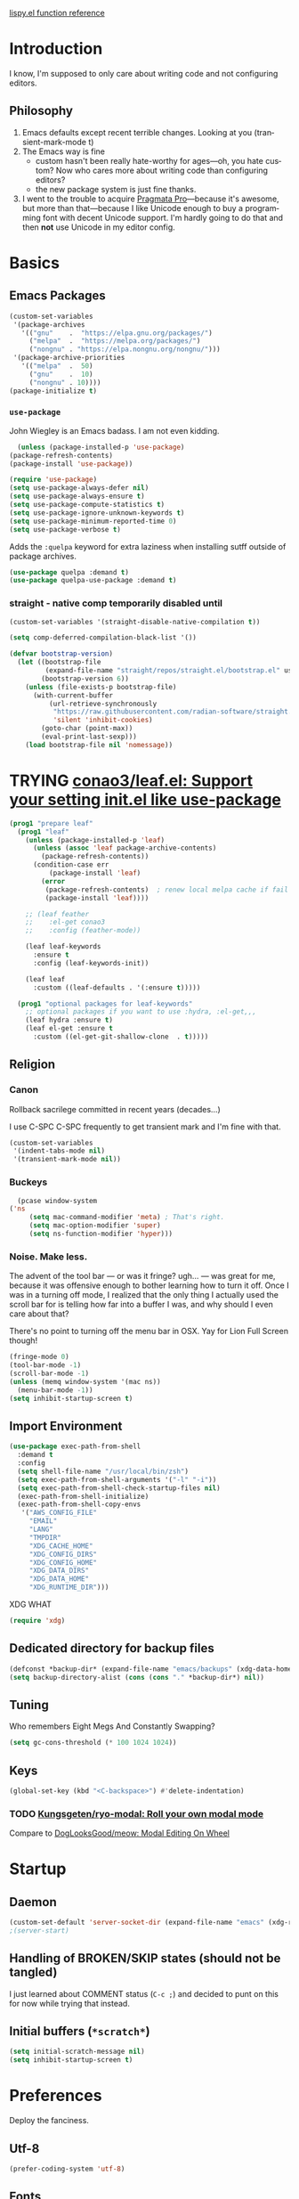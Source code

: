 # -*- mode: org; -*-
# Time-stamp: <2022-08-09 Tue 15:24 slumos@stevenlum-ltm>
#+DESCRIPTION: My nice =~/.config/emacs configuration.
#+KEYWORDS:  emacs org
#+LANGUAGE:  en
#+STARTUP: entitiespretty overview noindent
#+TODO: TODO(t) TRYING(r) BROKEN(t) SKIP(s) | DONE(d)
#+FILETAGS: :emacs:config:
#+CATEGORY: EMACS
#+PROPERTY: header-args :results silent

[[http://oremacs.com/lispy/][lispy.el function reference]]

* Introduction
  I know, I'm supposed to only care about writing code and not
  configuring editors.
** Philosophy
   1. Emacs defaults except recent terrible changes. Looking at you
      (transient-mark-mode t)
   2. The Emacs way is fine
      * custom hasn't been really hate-worthy for ages—oh, you hate
        custom? Now who cares more about writing code than configuring
        editors?
      * the new package system is just fine thanks.
   3. I went to the trouble to acquire [[http://www.fsd.it/fonts/pragmatapro.htm][Pragmata Pro]]—because it's awesome,
      but more than that—because I like Unicode enough to buy a
      programming font with decent Unicode support. I'm hardly going to
      do that and then *not* use Unicode in my editor config.
* Basics
** Emacs Packages
   #+begin_src emacs-lisp
     (custom-set-variables
      '(package-archives
        '(("gnu"    .  "https://elpa.gnu.org/packages/")
          ("melpa"  .  "https://melpa.org/packages/")
          ("nongnu" . "https://elpa.nongnu.org/nongnu/")))
      '(package-archive-priorities
        '(("melpa"  .  50)
          ("gnu"    .  10)
          ("nongnu" . 10))))
     (package-initialize t)
   #+end_src
*** =use-package=
    John Wiegley is an Emacs badass. I am not even kidding.

    #+begin_src emacs-lisp
      (unless (package-installed-p 'use-package)
	(package-refresh-contents)
	(package-install 'use-package))
    #+end_src

    #+begin_src emacs-lisp
      (require 'use-package)
      (setq use-package-always-defer nil)
      (setq use-package-always-ensure t)
      (setq use-package-compute-statistics t)
      (setq use-package-ignore-unknown-keywords t)
      (setq use-package-minimum-reported-time 0)
      (setq use-package-verbose t)
    #+end_src

    Adds the =:quelpa= keyword for extra laziness when installing sutff outside
    of package archives.
    #+begin_src emacs-lisp
      (use-package quelpa :demand t)
      (use-package quelpa-use-package :demand t)
    #+end_src
*** straight - native comp temporarily disabled until
#+begin_src emacs-lisp
  (custom-set-variables '(straight-disable-native-compilation t))
#+end_src

#+begin_src emacs-lisp
  (setq comp-deferred-compilation-black-list '())

  (defvar bootstrap-version)
    (let ((bootstrap-file
           (expand-file-name "straight/repos/straight.el/bootstrap.el" user-emacs-directory))
          (bootstrap-version 6))
      (unless (file-exists-p bootstrap-file)
        (with-current-buffer
            (url-retrieve-synchronously
             "https://raw.githubusercontent.com/radian-software/straight.el/develop/install.el"
             'silent 'inhibit-cookies)
          (goto-char (point-max))
          (eval-print-last-sexp)))
      (load bootstrap-file nil 'nomessage))
#+end_src

* TRYING [[https://github.com/conao3/leaf.el][conao3/leaf.el: Support your setting init.el like use-package]]
    #+begin_src emacs-lisp
      (prog1 "prepare leaf"
        (prog1 "leaf"
          (unless (package-installed-p 'leaf)
            (unless (assoc 'leaf package-archive-contents)
              (package-refresh-contents))
            (condition-case err
                (package-install 'leaf)
              (error
               (package-refresh-contents)  ; renew local melpa cache if fail
               (package-install 'leaf))))

          ;; (leaf feather
          ;;    :el-get conao3
          ;;    :config (feather-mode))

          (leaf leaf-keywords
            :ensure t
            :config (leaf-keywords-init))

          (leaf leaf
            :custom ((leaf-defaults . '(:ensure t)))))

        (prog1 "optional packages for leaf-keywords"
          ;; optional packages if you want to use :hydra, :el-get,,,
          (leaf hydra :ensure t)
          (leaf el-get :ensure t
            :custom ((el-get-git-shallow-clone  . t)))))
    #+end_src
** Religion
*** Canon
    Rollback sacrilege committed in recent years (decades...)

    I use C-SPC C-SPC frequently to get transient mark and I'm fine
    with that.

    #+BEGIN_SRC emacs-lisp
      (custom-set-variables
       '(indent-tabs-mode nil)
       '(transient-mark-mode nil))
    #+END_SRC
*** Buckeys
    #+BEGIN_SRC emacs-lisp
      (pcase window-system
	('ns
         (setq mac-command-modifier 'meta) ; That's right.
         (setq mac-option-modifier 'super)
         (setq ns-function-modifier 'hyper)))
    #+END_SRC
*** Noise. Make less.
    The advent of the tool bar — or was it fringe? ugh... — was great
    for me, because it was offensive enough to bother learning how to
    turn it off.  Once I was in a turning off mode, I realized that
    the only thing I actually used the scroll bar for is telling how
    far into a buffer I was, and why should I even care about that?

    There's no point to turning off the menu bar in OSX. Yay for Lion
    Full Screen though!

    #+BEGIN_SRC emacs-lisp
      (fringe-mode 0)
      (tool-bar-mode -1)
      (scroll-bar-mode -1)
      (unless (memq window-system '(mac ns))
        (menu-bar-mode -1))
      (setq inhibit-startup-screen t)
    #+END_SRC
** Import Environment
   #+BEGIN_SRC emacs-lisp
     (use-package exec-path-from-shell
       :demand t
       :config
       (setq shell-file-name "/usr/local/bin/zsh")
       (setq exec-path-from-shell-arguments '("-l" "-i"))
       (setq exec-path-from-shell-check-startup-files nil)
       (exec-path-from-shell-initialize)
       (exec-path-from-shell-copy-envs
        '("AWS_CONFIG_FILE"
          "EMAIL"
          "LANG"
          "TMPDIR"
          "XDG_CACHE_HOME"
          "XDG_CONFIG_DIRS"
          "XDG_CONFIG_HOME"
          "XDG_DATA_DIRS"
          "XDG_DATA_HOME"
          "XDG_RUNTIME_DIR")))
   #+END_SRC

   XDG WHAT
   #+BEGIN_SRC emacs-lisp
   (require 'xdg)
   #+END_SRC
** Dedicated directory for backup files
   #+BEGIN_SRC emacs-lisp
     (defconst *backup-dir* (expand-file-name "emacs/backups" (xdg-data-home)))
     (setq backup-directory-alist (cons (cons "." *backup-dir*) nil))
   #+END_SRC
** Tuning
   Who remembers Eight Megs And Constantly Swapping?
   #+BEGIN_SRC emacs-lisp
   (setq gc-cons-threshold (* 100 1024 1024))
   #+END_SRC
** Keys
   #+begin_src emacs-lisp
     (global-set-key (kbd "<C-backspace>") #'delete-indentation)
   #+end_src
*** TODO [[https://github.com/Kungsgeten/ryo-modal][Kungsgeten/ryo-modal: Roll your own modal mode]]
    Compare to [[https://github.com/DogLooksGood/meow][DogLooksGood/meow: Modal Editing On Wheel]]
* Startup
** Daemon
   #+begin_src emacs-lisp
     (custom-set-default 'server-socket-dir (expand-file-name "emacs" (xdg-runtime-dir)))
     ;(server-start)
   #+end_src

** Handling of BROKEN/SKIP states (should not be tangled)
   I just learned about COMMENT status (=C-c ;=) and decided to punt
   on this for now while trying that instead.
** Initial buffers (=*scratch*=)
   #+BEGIN_SRC emacs-lisp
     (setq initial-scratch-message nil)
     (setq inhibit-startup-screen t)
   #+END_SRC
* Preferences
Deploy the fanciness.
** Utf-8
   #+BEGIN_SRC emacs-lisp
   (prefer-coding-system 'utf-8)
   #+END_SRC
** Fonts
*** PragmataPro
    #+BEGIN_SRC emacs-lisp
      (set-frame-font "PragmataPro Mono Liga-16")
    #+END_SRC

    #+begin_src emacs-lisp
      (if (fboundp 'mac-auto-operator-composition-mode)
	  (mac-auto-operator-composition-mode 1))
    #+end_src

    Copied from [[https://github.com/fabrizioschiavi/pragmatapro/blob/master/emacs_snippets/pragmatapro-char-menu-config-sample.el][pragmatapro/pragmatapro-char-menu-config-sample.el at master · fabrizioschiavi/pragmatapro]]
    #+begin_src emacs-lisp
      ;;; Char menu allows you to enter unicode characters easily. It automatically
      ;;; chooses jump keys to select the glyph you would like to use. This can be a
      ;;; nice alternative to using and memorizing prettified symbols.

      (use-package char-menu
        :ensure t
        :bind ("M-p" . char-menu)
        :custom
        (char-menu '("—" "‘’" "“”" "…" "«»" "–"
                     ("Typography" "•" "©" "†" "‡" "°" "·" "§" "№" "★")
                     ("Mathematical Operators"
                      "∀" "∁" "∂" "∃" "∄" "∅" "∆" "∇" "∈" "∉" "∊" "∋" "∌" "∍" "∎" "∏"
                      "∐" "∑" "−" "∓" "∔" "∕" "∖" "∗" "∘" "∙" "√" "∛" "∜" "∝" "∞" "∟"
                      "∠" "∡" "∢" "∣" "∤" "∥" "∦" "∧" "∨" "∩" "∪" "∫" "∬" "∭" "∮" "∯"
                      "∰" "∱" "∲" "∳" "∴" "∵" "∶" "∷" "∸" "∹" "∺" "∻" "∼" "∽" "∾" "∿"
                      "≀" "≁" "≂" "≃" "≄" "≅" "≆" "≇" "≈" "≉" "≊" "≋" "≌" "≍" "≎" "≏"
                      "≐" "≑" "≒" "≓" "≔" "≕" "≖" "≗" "≘" "≙" "≚" "≛" "≜" "≝" "≞" "≟"
                      "≠" "≡" "≢" "≣" "≤" "≥" "≦" "≧" "≨" "≩" "≪" "≫" "≬" "≭" "≮" "≯"
                      "≰" "≱" "≲" "≳" "≴" "≵" "≶" "≷" "≸" "≹" "≺" "≻" "≼" "≽" "≾" "≿"
                      "⊀" "⊁" "⊂" "⊃" "⊄" "⊅" "⊆" "⊇" "⊈" "⊉" "⊊" "⊋" "⊌" "⊍" "⊎" "⊏"
                      "⊐" "⊑" "⊒" "⊓" "⊔" "⊕" "⊖" "⊗" "⊘" "⊙" "⊚" "⊛" "⊜" "⊝" "⊞" "⊟"
                      "⊠" "⊡" "⊢" "⊣" "⊤" "⊥" "⊦" "⊧" "⊨" "⊩" "⊪" "⊫" "⊬" "⊭" "⊮" "⊯"
                      "⊰" "⊱" "⊲" "⊳" "⊴" "⊵" "⊶" "⊷" "⊸" "⊹" "⊺" "⊻" "⊼" "⊽" "⊾" "⊿"
                      "⋀" "⋁" "⋂" "⋃" "⋄" "⋅" "⋆" "⋇" "⋈" "⋉" "⋊" "⋋" "⋌" "⋍" "⋎" "⋏"
                      "⋐" "⋑" "⋒" "⋓" "⋔" "⋕" "⋖" "⋗" "⋘" "⋙" "⋚" "⋛" "⋜" "⋝" "⋞" "⋟"
                      "⋠" "⋡" "⋢" "⋣" "⋤" "⋥" "⋦" "⋧" "⋨" "⋩" "⋪" "⋫" "⋬" "⋭" "⋮" "⋯"
                      "⋰" "⋱" "⋲" "⋳" "⋴" "⋵" "⋶" "⋷" "⋸" "⋹" "⋺" "⋻" "⋼" "⋽" "⋾" "⋿")
                     ("Superscripts & Subscripts"
                      "⁰" "ⁱ"   "⁴" "⁵" "⁶" "⁷" "⁸" "⁹" "⁺" "⁻" "⁼" "⁽" "⁾" "ⁿ"
                      "₀" "₁" "₂" "₃" "₄" "₅" "₆" "₇" "₈" "₉" "₊" "₋" "₌" "₍₎"
                      "ₐ" "ₑ" "ₒ" "ₓ" "ₔ" "ₕ" "ₖ" "ₗ" "ₘ" "ₙ" "ₚ" "ₛ" "ₜ")
                     ("Arrows"     "←" "→" "↑" "↓" "⇐" "⇒" "⇑" "⇓")
                     ("Greek"      "α" "β" "Y" "δ" "ε" "ζ" "η" "θ" "ι" "κ" "λ" "μ"
                      "ν" "ξ" "ο" "π" "ρ" "σ" "τ" "υ" "φ" "χ" "ψ" "ω")
                     ("Enclosed Alphanumerics"
                      "①" "②" "③" "④" "⑤" "⑥" "⑦" "⑧" "⑨" "Ⓐ" "Ⓑ" "Ⓒ" "Ⓓ" "Ⓔ" "Ⓕ" "Ⓖ"
                      "Ⓗ" "Ⓘ" "Ⓙ" "Ⓚ" "Ⓛ" "Ⓜ" "Ⓝ" "Ⓞ" "Ⓟ" "Ⓠ" "Ⓡ" "Ⓢ" "Ⓣ" "Ⓤ" "Ⓥ" "Ⓦ"
                      "Ⓧ" "Ⓨ" "Ⓩ" "ⓐ" "ⓑ" "ⓒ" "ⓓ" "ⓔ" "ⓕ" "ⓖ" "ⓗ" "ⓘ" "ⓙ" "ⓚ" "ⓛ" "ⓜ"
                      "ⓝ" "ⓞ" "ⓟ" "ⓠ" "ⓡ" "ⓢ" "ⓣ" "ⓤ" "ⓥ" "ⓦ" "ⓧ" "ⓨ" "ⓩ" "⓪")
                     ("Annotations"
                      "      " "      " "     " "     " "        " "    " "      " "      "
                      "      " "     " "    " "     " "     " "     "))))
    #+end_src

    ligature test [ERROR] --> ==> => <= >=
*** prettify-symbols setup
    Copied from https://github.com/fabrizioschiavi/pragmatapro/blob/master/emacs_snippets/pragmatapro-prettify-symbols-v0.827.el
    #+begin_src emacs-lisp
      (custom-set-variables
       '(face-font-family-alternatives
	 (quote
	  (("Monospace" "PragmataPro Liga" "courier" "fixed")
	   ("Monospace Serif" "PragmataPro Liga" "Courier 10 Pitch" "Consolas" "Courier Std" "FreeMono" "Nimbus Mono L" "courier" "fixed")
	   ("courier" "CMU Typewriter Text" "fixed")
	   ("Sans Serif" "GillSans" "helv" "helvetica" "arial" "fixed")
	   ("helv" "helvetica" "arial" "fixed")))))
    #+end_src

    #+begin_src emacs-lisp
      (add-to-list 'load-path (expand-file-name "lisp/emacs-pragmatapro-ligatures" user-emacs-directory))
      (require 'pragmatapro-lig)
      (add-hook 'prog-mode-hook #'pragmatapro-lig-mode)
    #+end_src
*** Emoji 😂
    #+begin_src emacs-lisp
      (if (version< "27.0" emacs-version)
          (set-fontset-font
           "fontset-default" 'unicode "Apple Color Emoji" nil 'prepend)
        (set-fontset-font
         t 'symbol (font-spec :family "Apple Color Emoji") nil 'prepend))
    #+end_src
*** [[https://www.nerdfonts.com/cheat-sheet][Nerd Fonts]]
    #+begin_src emacs-lisp
      (use-package nerd-fonts
        :straight (nerd-fonts :type git :host github :repo "twlz0ne/nerd-fonts.el"))
    #+end_src
** Themes
*** [[https://github.com/cryon/almost-mono-themes][cryon/almost-mono-themes: Almost monochromatic themes for emacs in a few variants]]
    #+begin_src emacs-lisp
      (use-package almost-mono-themes)
    #+end_src

*** gruvbox
    #+begin_src emacs-lisp
      (use-package gruvbox-theme :defer t)
    #+end_src

*** [[https://github.com/Mulling/mlso-theme][Mulling/mlso-theme: A dark, medium-contrast theme for emacs]]
    #+begin_src emacs-lisp
      (use-package mlso-theme :defer t)
    #+end_src

*** [[https://protesilaos.com/modus-themes/#h:1af85373-7f81-4c35-af25-afcef490c111][Modus Themes (Modus Operandi and Modus Vivendi) | Protesilaos Stavrou]]
    #+begin_src emacs-lisp
      (use-package modus-themes
        :init
        (setq
         ;; headings
         modus-themes-headings '((1 . (1.2 variable-pitch monochrome regular))
                                 (2 . (1.1 variable-pitch rainbow regular))
                                 (t . (variable-pitch rainbow regular)))

         ;; org
         modus-themes-org-agenda '((header-block . (variable-pitch scale-title))
                                   (header-date . (grayscale bold-today)))
         modus-themes-org-blocks 'gray-background

         ;; text
         modus-themes-bold-constructs t
         modus-themes-italic-constructs t
         modus-themes-slanted-constructs t

         ;; other
         modus-themes-hl-line '(accented)
         modus-themes-lang-checkers '(straight-underline faint)
         modus-themes-mode-line '(accented borderless)
         modus-themes-paren-match '(subtle-bold)
         modus-themes-syntax '(faint alt-syntax)
         modus-themes-variable-pitch-ui t
         )
        (modus-themes-load-themes)
        :config
        (modus-themes-load-operandi))
    #+end_src

*** nordless
    #+BEGIN_SRC emacs-lisp
      (use-package nordless-theme :defer t)
    #+END_SRC

*** parchment
    #+begin_src emacs-lisp
      (use-package parchment-theme :defer t)
    #+end_src
*** symx
    #+BEGIN_SRC emacs-lisp :tangle no
      (use-package smyx-theme
        :defer t
        :config
        (set-face-attribute 'org-todo nil :box nil)
        (set-face-attribute 'org-done nil :box nil))
    #+END_SRC
*** tao-yin
    #+begin_src emacs-lisp
    (use-package tao-theme :defer t)
    #+end_src

*** Dark/light switching on macOS
    #+begin_src emacs-lisp
      (defun slumos/handle-appearance-change (appearance)
        (pcase appearance
          ('light (modus-themes-load-operandi))
          ('dark (modus-themes-load-vivendi))))
      (add-hook 'ns-system-appearance-change-functions #'slumos/handle-appearance-change)
    #+end_src

** Code
   #+BEGIN_SRC emacs-lisp
   (show-paren-mode t)
   #+END_SRC
** Mode Line
*** Clock
    #+begin_src emacs-lisp
      (display-time)
    #+end_src

*** Filenames
#+begin_src emacs-lisp
  (custom-set-variables '(find-file-visit-truename t))
#+end_src
*** Doom Mode Line
     #+begin_src emacs-lisp
       (use-package doom-modeline
         :hook
         (after-init . doom-modeline-mode)
         :custom
         (doom-modeline-bar-width 8)
         (doom-modeline-buffer-file-name-style 'truncate-nil)
         (doom-modeline-enable-word-count t)
         (doom-modeline-env-version t)
         (doom-modeline-hud t)
         (doom-modeline-icon t "Use all-the-icons")
         (doom-modeline-vcs-max-length 25) ; feature_slumos_W123456789_something
         ;(doom-modeline-buffer-file-name-style 'file-name) ;; if TRAMP is super-slow
         )
       #+end_src
** TODO COMMENT [[https://github.com/slumos/nano-emacs][NΛNO]]
   #+begin_src emacs-lisp
     ;; Path to nano emacs modules (mandatory)
     (add-to-list 'load-path "~/Projects/nano-emacs")
     (add-to-list 'load-path ".")

     ;; Window layout (optional)
     (require 'nano-layout)

     ;; Theming Command line options (this will cancel warning messages)
     (add-to-list 'command-switch-alist '("-dark"   . (lambda (args))))
     (add-to-list 'command-switch-alist '("-light"  . (lambda (args))))
     (add-to-list 'command-switch-alist '("-default"  . (lambda (args))))

     (cond
      ((member "-default" command-line-args) t)
      ((member "-dark" command-line-args) (require 'nano-theme-dark))
      (t (require 'nano-theme-light)))

     ;; Theme
     (require 'nano-faces)
     (nano-faces)

     (require 'nano-theme)
     (nano-theme)

     ;; Nano default settings (optional)
     (require 'nano-defaults)

     ;; Nano header & mode lines (optional)
     (require 'nano-modeline)
   #+end_src
* Magit
  [[https://magit.vc/][It's Magit! A Git Porcelain inside Emacs]]

  Magit—like Org—is a total killer app and probably one of the reasons
  Emacs had a revival in the recent(ish) years.

  Just like [[http://mh-e.sourceforge.net/][MH-E]] back in the day, it's not about avoiding the CLI,
  it's about heads-up display of the important stuff and driving the
  CLI with single keystrokes.

  #+BEGIN_SRC emacs-lisp
    (use-package magit
      :bind
      ("\C-x g" . magit-status)
      :custom
      (magit-file-mode t)
      (magit-clone-default-directory "~/Projects/")
      (magit-repository-directories
       '(("~/Projects" . 1)
         ("~/Projects/iac" . 1)
         ("~/Projects/puppet" . 1)))
      (transient-default-level 5)
      (auto-revert-verbose t))
  #+END_SRC

  #+begin_src emacs-lisp
    ;; Security has pretty much killed this.
    ;; (use-package forge
    ;;   :after magit
    ;;   :custom
    ;;   (forge-topic-list-limit '(60 . 0)))
  #+end_src

  Based on [[https://gist.github.com/dotemacs/9a0433341e75e01461c9][this gist]]:
  #+begin_src emacs-lisp
    (defun slumos/parse-git-repo-url (url)
      "convert a git remote location as a HTTP URL"
      (if (string-match "^http" url)
          url
        (replace-regexp-in-string "\\(.*\\)@\\(.*\\):\\(.*\\)\\(\\.git\\)?"
                                  "https://\\2/\\3"
                                  url)))

    (defun slumos/magit-open-repo ()
      "open remote repo URL"
      (interactive)
      (let ((url (magit-get "remote" "origin" "url")))
        (progn
          (browse-url (slumos/parse-git-repo-url url))
          (message "opening repo %s" url))))

    (add-hook 'magit-mode-hook
              (lambda ()
                (local-set-key (kbd "o") #'slumos/magit-open-repo)))
  #+end_src

  Inspired by [[https://emacs.stackexchange.com/questions/30487/add-copy-to-kill-ring-current-branch-name-with-magit][Add (copy) to kill ring current branch name with Magit - Emacs Stack Exchange]]
  #+begin_src emacs-lisp
    (defun slumos/magit-copy-buffer-current-branch ()
      "Copy current branch name to clipboard"
      (interactive)
      (let ((branch (magit-get-current-branch)))
        (if branch
            (progn (kill-new branch)
                   (message "%s" branch))
          (user-error "There is not current branch"))))
  #+end_src

** Initialization
* Org                                                                   :org:
   #+BEGIN_SRC emacs-lisp :noweb yes :results value silent
     (use-package org
       :commands (org-agenda org-capture org-store-link)
       :bind
       <<org-binds>>
       :config
       <<org-config>>)
   #+END_SRC
** Binds
   :PROPERTIES:
   :header-args: :noweb-ref org-binds :tangle no
   :END:
   Pretty basic stuff here.
   #+BEGIN_SRC emacs-lisp
     (("C-c a" . org-agenda)
      ("C-c c" . org-capture)
      ("C-c l" . org-store-link)
      ("C-c g" . org-mac-link-get-link))
   #+END_SRC
** Config
   :PROPERTIES:
   :header-args: :noweb-ref org-config :tangle no :results silent
   :END:
   #+begin_src emacs-lisp
          (custom-set-variables
           '(org-catch-invisible-edits 'error)
           '(org-cycle-include-plain-lists 'integrate)
           '(org-fontify-whole-heading-line t))
   #+end_src

   Regular ellipsis drives me insane because I tend to end regular
   lines that way all the time ... (see?)

   #+BEGIN_SRC emacs-lisp
     (custom-set-variables
      '(org-ellipsis " ⬎"))
   #+END_SRC

   My muscle memory is completely stuck on =M-< TAB=. This just
   enables what I'm pretty sure was a default in some distant past.

   #+BEGIN_SRC emacs-lisp
   (setq org-cycle-global-at-bob t)
   #+END_SRC

   These settings fix refile completion with [[*Counsel / Ivy / Swiper][Counsel]]:

   #+BEGIN_SRC emacs-lisp
     (setq org-refile-use-outline-path 'file
	   org-outline-path-complete-in-steps nil
	   org-refile-targets '((org-agenda-files :maxlevel . 2)))
   #+END_SRC

   That's why I also like to enable speed commands when point is at
   beginning-of-buffer. This means that immediately after opening an
   org file, you can jump to the first heading just by tapping =n=.

   #+BEGIN_SRC emacs-lisp
     (setq org-use-speed-commands
           (lambda () (or
                  (eq (point) 1)
                  ;; (looking-at org-outline-regexp-bol)
                  (and (looking-at org-outline-regexp) (looking-back "^\\**")))))
   #+END_SRC

   Set up some modules by default. I use =org-id= for capture targets,
   =org-mac-link= *all* the damn time, and =ob-shell= for
   some—ahem—"literate" DevOps. More like notebook DevOps in practice,
   but still awesome.

   #+BEGIN_SRC emacs-lisp
   (setq org-modules '(org-id org-mac-link org-protocol ob-shell))
   (org-load-modules-maybe t)
   #+END_SRC

   I don't use =hl-line-mode= often, but when I do, it's in buffers
   that are lists of things.

   #+BEGIN_SRC emacs-lisp
   (add-hook 'org-agenda-mode-hook #'hl-line-mode)
   #+END_SRC

   #+BEGIN_QUOTE
   After saving, also commit to a worktree work-in-progress ref.

   After saving the current file-visiting buffer this mode also
   commits the changes to the worktree work-in-progress ref for
   the current branch.
   #+END_QUOTE

   How awesome does that sound? To call back all your saves is just
   =M-x magit-wip-log-current=.

   #+BEGIN_SRC emacs-lisp
     (add-hook 'org-mode-hook (lambda ()
				(magit-wip-after-save-mode t)
				(magit-wip-after-apply-mode t)
				(magit-wip-before-change-mode t)))
   #+END_SRC

**** [[https://github.com/enisozgen/idle-org-agenda][enisozgen/idle-org-agenda: A package that shows your agenda when Emacs is idle]]
   #+begin_src emacs-lisp
   (use-package idle-org-agenda
     :after org-agenda
     :config (idle-org-agenda-mode))
   #+end_src

   Decided to add a save timestamp to help me tell that whatever I'm
   editing is up to date with other copies.
   #+BEGIN_SRC emacs-lisp
     (add-hook 'before-save-hook 'time-stamp)
   #+END_SRC

   I think this will make my oncall-shift snippet work better.
   #+begin_src emacs-lisp
     (add-hook 'org-mode-hook
               (lambda () (setq-local yas-indent-line 'fixed)))
   #+end_src
**** Exporting
   #+BEGIN_SRC emacs-lisp
   ;(use-package ox-confluence :after org)
   (use-package ox-clip :after org)
   (use-package ox-gfm :after org)
   (use-package ox-jira :after org)
   (use-package ox-pandoc :after org)
   #+END_SRC
*** COMMENT My crazy numbered paragraphs idea
    #+begin_src emacs-lisp
      (defun numbered-paragraphs-headline (headline contents info)
        "Transcode HEADLINE as a plain numbered paragraph. CONTENTS is
      headline contents. INFO is plist used as a communication
      channel."
        (let* ((level (org-export-get-relative-level headline info))
               (num (org-export-get-headline-number)))
          (concat headline contents)))
    #+end_src
*** TODO Check out [[https://github.com/yejianye/toolbox/blob/bd08a355dbc6804aa507c29a60053837eaa2e99c/emacs/funcs.el#L49][toolbox/funcs.el at bd08a355dbc6804aa507c29a60053837eaa2e99c · yejianye/toolbox]]
** Fanciness
*** [[https://github.com/minad/org-modern][minad/org-modern: Modern Org Style]]
#+begin_src emacs-lisp
  (use-package org-modern
    :custom
    (org-modern-star ["◉""○""◈""◇""—"])
    :hook
    (org-mode . org-modern-mode)
    (org-agenda-finalize . org-modern-agenda)
    :config
    (setq org-modern-table-vertical 1)
    (setq org-modern-table-horizontal 1))
#+end_src
*** [[https://github.com/jdtsmith/org-modern-indent/][jdtsmith/org-modern-indent: org-modern and org-indent, working together]]
#+begin_src emacs-lisp
  (use-package org-modern-indent
    :straight (:type git :host github :repo "jdtsmith/org-modern-indent" :branch "master")
    :hook (org-mode . org-modern-indent))
#+end_src

** Agenda

   #+begin_src emacs-lisp
     (setq org-agenda-custom-commands
           '(("ca" "Daily Agenda View"
              ((org-ql-block '(and (path "DMP")
                                   (todo "BLOCKED" "START" "WORK"))
                             ((org-ql-block-header "Progress")))
               (org-ql-block '(and (path "DMP") (planning :from -1 :to 7))
                             ((org-ql-block-headher "Plan")))
               (agenda)))))
   #+end_src

** Additions
*** COMMENT [[https://github.com/Chobbes/org-chef][Chobbes/org-chef: A package for making a cookbook and managing recipes with org-mode.]]
    #+begin_src emacs-lisp
      (use-package org-chef)
    #+end_src

    #+begin_src emacs-lisp
      (add-to-list 'org-capture-templates
                   '(("c" "Cookbook" entry (file "~/Sync/OneDrive/ST/Notes/Cookbook.org")
                      "%(org-chef-get-recipe-from-url)"
                      :empty-lines 1)
                     ("m" "Manual Cookbook" entry (file "~/Sync/OneDrive/ST/Notes/Cookbook.org")
                      "* %^{Recipe title: }\n  :PROPERTIES:\n  :source-url:\n  :prep-time:\n  :cook-time:\n  :ready-in:\n  :END:\n** Ingredients\n   %?\n** Directions\n\n")))
    #+end_src

*** TODO [[https://github.com/alphapapa/org-sticky-header][alphapapa/org-sticky-header: Show off-screen Org heading at top of window]]
    #+begin_src emacs-lisp
      (use-package org-sticky-header)
    #+end_src

*** TODO [[https://github.com/Chobbes/org-chef][Chobbes/org-chef: A package for making a cookbook and managing recipes with org-mode.]]
*** TODO [[https://github.com/ahendriksen/ob-tmux][ahendriksen/ob-tmux: Ob-tmux is an Emacs library that allows org mode to evaluate code blocks in a tmux session.]]
    #+begin_src emacs-lisp
      (use-package ob-tmux
        :custom
        (org-babel-tmux-terminal "iterm")
      )
    #+end_src

*** [[https://github.com/magit/orgit][magit/orgit: Support for Org links to Magit buffers]]
    #+begin_src emacs-lisp
      (use-package orgit)
    #+end_src
*** [[https://github.com/akirak/ivy-omni-org][akirak/ivy-omni-org: An Ivy command which lets you visit Org buffers, files, bookmarks, and agenda commands]]
    #+begin_src emacs-lisp
      (leaf ivy-omni-org
        :after counsel
        :commands (ivy-omni-org)
        :bind ("C-c b" . ivy-omni-org)
        :custom
        (ivy-omni-org-file-sources . (slumos/ivy-omni-org-sources)))

      (defun slumos/ivy-omni-org-sources ()
        (-uniq (-concat
                (directory-files org-directory t "\\.org\\'")
                (directory-files org-directory t "\\.sync-conflict-[-[:digit:]]+\\.org\\'")
                (directory-files user-emacs-directory "\\.org\\'"))))
    #+end_src
*** [[https://github.com/alphapapa/org-ql][alphapapa/org-ql: An Org-mode query language, including search commands and saved views]]
    #+begin_src emacs-lisp
      (leaf org-ql
        :custom
        (org-ql-search-directories-files-regexp . "\\.org\\(_done\\)?\\'"))
    #+end_src

*** [[https://github.com/alphapapa/org-web-tools/blob/master/README.org][org-web-tools/README.org at master · alphapapa/org-web-tools · GitHub]]
    #+begin_src emacs-lisp
      (use-package org-web-tools)
    #+end_src

*** TODO Enable and play with [[https://orgmode.org/worg/org-contrib/babel/languages/ob-doc-sqlite.org.html][ob-sqlite]]
*** org-mac-link
   #+begin_src emacs-lisp
     (use-package org-mac-link
       :quelpa ((org-mac-link
                 :fetcher git
                 :url "https://gitlab.com/aimebertrand/org-mac-link.git")
                :upgrade t)
       :commands (org-mac-link-get-link))
   #+end_src

** Evaluation
*** Structure Templates
    #+begin_src emacs-lisp
      (add-to-list 'org-structure-template-alist '("sj" . "src shell :results output :wrap src json"))
      (add-to-list 'org-structure-template-alist '("st" . "src shell :results output :wrap src text"))
    #+end_src
*** Beautiful, gorgeous hack from [[https://emacs.stackexchange.com/questions/24247/org-mode-pipe-source-block-output-as-stdin-to-next-source-block/51734#51734][org babel - Org-mode: pipe source block output as stdin to next source block - Emacs Stack Exchange]]
    #+begin_src emacs-lisp
      (defun org-babel-execute:passthrough (body params) body)
      (defalias 'org-babel-execute:json 'org-babel-execute:passthrough)
      (add-to-list 'org-babel-load-languages '(passthrough . t))
    #+end_src
*** [[https://emacs.stackexchange.com/questions/13244/edebug-orgmode-source-code-blocks-with-input-variables][org mode - Edebug orgmode source code blocks with input variables - Emacs Stack Exchange]]
    #+begin_src emacs-lisp
      (defun org-src-debug ()
        "Put a call to this function at the beginning of the org source block to debug it."
        (save-excursion
          (let ((pt (let ((case-fold-search t)) (org-babel-where-is-src-block-head))))
            (unless pt (error "Not at source block"))
            (goto-char pt)
            (org-edit-src-code)
            (let ((parse-sexp-ignore-comments t))
              (goto-char (point-min))
              (forward-sexp 2)
              (edebug-defun)))))
    #+end_src
*** TRYING COMMENT [[https://github.com/diadochos/org-babel-eval-in-repl][diadochos/org-babel-eval-in-repl: Send and eval org-mode babel code blocks in various REPLs (therefore it's async)]]
    #+begin_src emacs-lisp
      (use-package org-babel-eval-in-repl)
    #+end_src
** slumos hacks
*** Copy org link as rich text
**** HTML
#+begin_src emacs-lisp
  (defun slumos/org-link-at-point-as-html ()
    (let* ((ctx (org-element-context))
           (type (org-element-type ctx))
           (beg (org-element-property :begin ctx))
           (end (org-element-property :end ctx))
           (backend (or (org-export-get-backend 'slimhtml)
                        (org-export-get-backend 'html))))
      (if (eq type 'link)
          (org-export-string-as (buffer-substring beg end) 'slimhtml t)
        (user-error "no link found at point"))))

  (defun slumos/org-copy-link-at-point-as-html ()
    (interactive)
    (kill-new (slumos/org-link-at-point-as-html)))

  (defun slumos/copy-html-to-pasteboard (html)
    (let* ((hex (string-join (--map (format "%0X" it) (string-to-list html))))
           (script (format "set the clipboard to «data HTML%s»" hex)))
      (do-applescript script)))

;;  (with-current-buffer "DMP.org"
;;    (slumos/org-link-at-point-as-html))
  #+end_src

**** Clipboard
#+begin_src emacs-lisp
  (defun slumos/org-copy-link-at-point-to-clipboard-rich ()
    (interactive)
    (let* ((html (slumos/org-link-at-point-as-html)))
      (with-temp-buffer
        (insert html)
        (shell-command-on-region
         (point-min)
         (point-max)
         "textutil -stdin -format html -convert rtf -stdout | pbcopy"))))

  ;; (with-current-buffer "DMP.org"
  ;;   (slumos/org-copy-link-at-point-to-clipboard-rich))
#+end_src

*** TODO slumos-org-copy-to-clipboard
   The idea of this is to copy HTML to the macOS clipboard and tag it as HTML so that it pastes properly.
   See [[https://stackoverflow.com/questions/11085654/apple-script-how-can-i-copy-html-content-to-the-clipboard][macos - Apple Script : How can I copy html content to the clipboard? - Stack Overflow]]

   #+begin_src emacs-lisp
     (defun slumos-org-copy-to-clipboard ()
       "Copy org subtree to system clipboard as rich text"
       (interactive)
       (let* ((backend (or (org-export-get-backend 'slimhtml)
                           (org-export-get-backend 'html)))
              (html-buf (org-export-to-buffer backend "*html-buf*" nil t nil nil '(:toc nil) (lambda () (html-mode)))))
         (with-current-buffer html-buf
           (shell-command-on-region
            (point-min)
            (point-max)
            "textutil -stdin -format html -convert rtf -stdout | pbcopy")
           (bury-buffer))))
   #+end_src
*** Do stuff with "WorkItems"
(WorkItem is SFDC for "ticket")

My work notes have a headline for each sprint, and below that a headline for each workitem, which is a link to the workitem starting with the workitem ID (which matches W-[0-9]+). This could easily be adapted to JIRA by matching [A-Z]+-[0-9]+ (and now that I wrote that I'm going to just redo it that way lol).

The main goal of these is to make it super easy to get the ID or a full rich text link into the system clipboard for pasting into commit messages, Slack, email, etc.

#+begin_src emacs-lisp
  (defun slumos/org-copy-workitem-id-for-subtree ()
    "Find a workitem id in a property or title above point and copy it to the clipboard"
    (interactive)
    (let ((wid (slumos/org-find-workitem-for-subtree)))
      (if wid
          (progn
            (kill-new wid)
            (message "%s" wid))
        (user-error "failed to find a WorkItem ID"))))


  (defun slumos/org-find-workitem-for-subtree ()
    (cl-loop for headline in (slumos/org-subtree-headlines)
             for wi-prop = (org-element-property :WORKITEM headline)
             for title = (org-element-property :title headline)
             if wi-prop return wi-prop
             if (and title (string-match "W-\[0-9\]\+" title)) return (match-string 0 title)))

  (defun slumos/org-subtree-headlines ()
    (save-excursion
      (org-with-wide-buffer
       (slumos/org--subtree-headlines-from-point))))

  (defun slumos/org--subtree-headlines-from-point ()
      (unless (org-at-heading-p) (outline-previous-visible-heading 1))
      (let* ((this (org-element-at-point)))
        (if (org-up-heading-safe)
            (cons this (slumos/org--subtree-headlines-from-point))
          (list this))))
#+end_src

*** COMMENT Post-process grabbed links

    Strip content-free stuff that gets tacked onto the title of every page.

    #+begin_src emacs-lisp
      (defun slumos/org-grab-link-after (s)
        (replace-regexp-in-string " | Salesforce$" "" s))

      (advice-add #'org-as-mac-chrome-get-frontmost-url :filter-return #'slumos/org-grab-link-after)
      (org-as-mac-chrome-get-frontmost-url)
    #+end_src
*** Messing around
#+begin_src emacs-lisp :results replace drawer pp :tangle no
  (require 'dash)
  (defun slumos/org-find-workitem-headline-for-subtree ()
    (--first (string-match "W-\[0-9\].*" (org-element-property :title it)) (slumos/org-subtree-headlines)))

  (with-current-buffer "DMP.org"
      (slumos/org-find-workitem-headline-for-subtree))
#+end_src

#+RESULTS:
#+begin_example
(headline
 (:raw-value "[[https://gus.lightning.force.com/lightning/r/ADM_Work__c/a07EE00000sO211YAC/view][W-10819701: Upgrade Cloudbees JDK to Java 11+]]" :begin 891 :end 1911 :pre-blank 0 :contents-begin 1031 :contents-end 1911 :level 2 :priority nil :tags nil :todo-keyword
             #("START" 0 1
               (fontified t face org-modern-todo display
                          #(" S" 1 2
                            (cursor t))
                          org-category "DMP")
               1 4
               (fontified t face org-modern-todo org-category "DMP")
               4 5
               (fontified t face org-modern-todo display "T " org-category "DMP"))
             :todo-type todo :post-blank 0 :footnote-section-p nil :archivedp nil :commentedp nil :post-affiliated 891 :title "[[https://gus.lightning.force.com/lightning/r/ADM_Work__c/a07EE00000sO211YAC/view][W-10819701: Upgrade Cloudbees JDK to Java 11+]]"))
#+end_example

* Language Modes
** Misc
*** [[https://github.com/abo-abo/lispy][abo-abo/lispy: Short and sweet LISP editing]]
    #+begin_src emacs-lisp
    (leaf lispy
       :hook
       ((emacs-lisp-mode-hook
       fennel-mode-hook) . lispy-mode))
    #+end_src
**** hydra
     [[https://sachachua.com/dotemacs/#hydra-lispy][Thanks again Sacha!]]

     #+NAME: lispy-bindings-ref
     | key | function                      | column   |
     |-----+-------------------------------+----------|
     | <   | lispy-barf                    |          |
     | A   | lispy-beginning-of-defun      |          |
     | j   | lispy-down                    |          |
     | Z   | lispy-edebug-stop             |          |
     | B   | lispy-ediff-regions           |          |
     | G   | lispy-goto-local              |          |
     | h   | lispy-left                    |          |
     | N   | lispy-narrow                  |          |
     | y   | lispy-occur                   |          |
     | o   | lispy-other-mode              |          |
     | J   | lispy-outline-next            |          |
     | K   | lispy-outline-prev            |          |
     | P   | lispy-paste                   |          |
     | l   | lispy-right                   |          |
     | I   | lispy-shifttab                |          |
     | >   | lispy-slurp                   |          |
     | SPC | lispy-space                   |          |
     | xB  | lispy-store-region-and-buffer |          |
     | u   | lispy-undo                    |          |
     | k   | lispy-up                      |          |
     | v   | lispy-view                    |          |
     | V   | lispy-visit                   |          |
     | W   | lispy-widen                   |          |
     | D   | pop-tag-mark                  |          |
     | x   | see                           |          |
     | L   | unbound                       |          |
     | U   | unbound                       |          |
     | X   | unbound                       |          |
     | Y   | unbound                       |          |
     | H   | lispy-ace-symbol-replace      | Edit     |
     | c   | lispy-clone                   | Edit     |
     | C   | lispy-convolute               | Edit     |
     | n   | lispy-new-copy                | Edit     |
     | O   | lispy-oneline                 | Edit     |
     | r   | lispy-raise                   | Edit     |
     | R   | lispy-raise-some              | Edit     |
     | \   | lispy-splice                  | Edit     |
     | S   | lispy-stringify               | Edit     |
     | i   | lispy-tab                     | Edit     |
     | xj  | lispy-debug-step-in           | Eval     |
     | xe  | lispy-edebug                  | Eval     |
     | xT  | lispy-ert                     | Eval     |
     | e   | lispy-eval                    | Eval     |
     | E   | lispy-eval-and-insert         | Eval     |
     | xr  | lispy-eval-and-replace        | Eval     |
     | p   | lispy-eval-other-window       | Eval     |
     | q   | lispy-ace-paren               | Move     |
     | z   | lispy-knight                  | Move     |
     | s   | lispy-move-down               | Move     |
     | w   | lispy-move-up                 | Move     |
     | t   | lispy-teleport                | Move     |
     | Q   | lispy-ace-char                | Nav      |
     | -   | lispy-ace-subword             | Nav      |
     | a   | lispy-ace-symbol              | Nav      |
     | b   | lispy-back                    | Nav      |
     | d   | lispy-different               | Nav      |
     | f   | lispy-flow                    | Nav      |
     | F   | lispy-follow                  | Nav      |
     | g   | lispy-goto                    | Nav      |
     | xb  | lispy-bind-variable           | Refactor |
     | xf  | lispy-flatten                 | Refactor |
     | xc  | lispy-to-cond                 | Refactor |
     | xd  | lispy-to-defun                | Refactor |
     | xi  | lispy-to-ifs                  | Refactor |
     | xl  | lispy-to-lambda               | Refactor |
     | xu  | lispy-unbind-variable         | Refactor |
     | M   | lispy-multiline               | Other    |
     | xh  | lispy-describe                | Other    |
     | m   | lispy-mark-list               | Other    |

     #+BEGIN_SRC emacs-lisp :var bindings=lispy-bindings-ref :colnames yes :results silent :exports code
       (eval
        (append
         '(defhydra my/lispy-cheat-sheet (:hint nil :foreign-keys run)
            ("<f14>" nil "Exit" :exit t))
         (cl-loop for x in bindings
                  unless (string= "" (elt x 2))
                  collect
                  (list (car x)
                        (intern (elt x 1))
                        (when (string-match "lispy-\\(?:eval-\\)?\\(.+\\)"
                                            (elt x 1))
                          (match-string 1 (elt x 1)))
                        :column
                        (elt x 2)))))
       (with-eval-after-load "lispy"
         (define-key lispy-mode-map (kbd "s-l") 'my/lispy-cheat-sheet/body))
     #+END_SRC

** Dash
   #+begin_src emacs-lisp
     (use-package counsel-dash
       :hook (elpy-mode . (lambda () (setq-local counsel-dash-docsets "Python_3")))
       :custom
       (helm-dash-browser-func 'eww))
   #+end_src

** TODO [[https://github.com/doublep/eldev][doublep/eldev: Elisp Development Tool]]
** Dockerfile
   (use-package dockerfile-mode)
** [[https://fennel-lang.org/][Fennel]]
   Seeing if I can configure Hammerspoon with Fennel
   #+begin_src emacs-lisp
     (use-package fennel-mode
       :mode "\\.fnl\\'"
       :hook
       (fennel-mode . lispy-mode)
       (emacs-lisp-mode . lispy-mode))
   #+end_src

** flycheck
   #+BEGIN_SRC emacs-lisp
     (use-package flycheck-mode
       :ensure flycheck
       :hook (puppet-mode ruby-mode json-mode python-mode))
   #+END_SRC
*** TODO [[https://github.com/baron42bba/.emacs.d/blob/master/bba.org#flycheck][Flycheck puppet-lint from this example]]
** Go
   #+begin_src emacs-lisp
     (use-package go-mode
       :bind
       (:map go-mode-map
	     ("M-." . godef-jump)))
   #+end_src

** Groovy
   #+BEGIN_SRC emacs-lisp
     (use-package groovy-mode
       :mode "\\.groovy\\'"
       :custom
       (groovy-indent-offset 2))
   #+END_SRC
** Java
   #+begin_src emacs-lisp
     (exec-path-from-shell-copy-env "JAVA_HOME")
   #+end_src

   #+begin_src emacs-lisp
     (leaf company
       :after java-mode
       :hook java-mode-hook
       :custom
       ((company-backends . '(company-lsp))))
   #+end_src

   #+begin_src emacs-lisp
     (leaf lsp-mode
       :commands lsp)
   #+end_src

   #+begin_src emacs-lisp
     (leaf company-lsp
       :commands company-lsp
       :config
       (add-to-list 'company-backends 'company-lsp))
   #+end_src

   #+begin_src emacs-lisp
     (leaf lsp-ui
       :hook (lsp-mode-hook . lsp-ui-mode)
       :custom
       ((lsp-auto-guess-root . t)
        (lsp-enable-completion-at-point . t)
        (lsp-log-io . t)
        (lsp-log-max . 2000)
        (lsp-ui-doc-enable . t)))
   #+end_src

   #+begin_src emacs-lisp
     (use-package lsp-java
       :hook ((java-mode-hook . lsp)))
   #+end_src

   #+begin_src emacs-lisp
     (use-package dap-mode
       :hook ((java-mode-hook . dap-mode)
              (dap-stopped . (lambda (arg) call-interactively #'dap-hydra)))
       :config
       (dap-mode 1)
       (dap-ui-mode 1))
   #+end_src

   #+begin_src emacs-lisp :tangle no
     (leaf dap-java
       :package (dap-mode))
   #+end_src

** Javascript
   #+BEGIN_SRC emacs-lisp
     (use-package js2-mode :mode "\\.js\'")
   #+END_SRC

   Putting JSON here too...meh.
   #+BEGIN_SRC emacs-lisp :tangle no
     (use-package json-mode
       :mode "\\.json\\(\\.erb\\)?\'"
       :config
       (add-hook 'json-mode-hook #'flycheck-mode)
       (org-babel-do-load-languages 'org-babel-load-languages '((jq . t))))
   #+END_SRC

   Trying out jsonian
   #+begin_src emacs-lisp
     (use-package jsonian
       :straight (:type git :host github :repo "iwahbe/jsonian")
       :mode "\\.json\'"
       :after so-long
       :custom (jsonian-no-so-long-mode))
   #+end_src

** jq mode
   #+begin_src emacs-lisp
     (use-package jq-mode)
   #+end_src
** Kubernetes / Helm
   #+begin_src emacs-lisp
     (use-package k8s-mode
       :ensure t
       :hook (k8s-mode . yas-minor-mode))
   #+end_src
** Markdown
   #+BEGIN_SRC emacs-lisp
     (use-package markdown-mode
       :commands (markdown-mode gfm-mode)
       :mode (("README\\.md\\'" . gfm-mode)
              ("\\.md\\'" . markdown-mode)
              ("\\.markdown\\'" . markdown-mode))
       :init
       (setq markdown-command "cmark-gfm"
             ;;; ripped from https://github.com/hlissner/doom-emacs/blob/ce3188/modules/lang/markdown/config.el#L28
             ;; HACK Due to jrblevin/markdown-mode#578, invoking `imenu' throws a
             ;;      'wrong-type-argument consp nil' error if you use native-comp.
             markdown-nested-imenu-heading-index (not (ignore-errors (native-comp-available-p)))))
   #+END_SRC
** MinecraftForge
*** TODO [[https://github.com/qwattash/forge-mode][qwattash/forge-mode: Emacs minor mode for minecraft forge development]]

** Puppet
   #+BEGIN_SRC emacs-lisp
     (use-package puppet-mode
       :mode "\\.pp\\'"
       :config
       (unbind-key "$" puppet-mode-map)
       (setq-local align-region-separate 'group)
       (add-to-list 'puppet-mode-align-rules
		    '(puppet-assignment-literal
		      (regexp . "\\(\\s-*\\)=\\s-*[^# \t\n]")
		      (repeat . t)
		      (modes . '(puppet-mode)))))
   #+END_SRC
** Python
   #+BEGIN_SRC emacs-lisp
     (use-package python
       :mode ("\\.py\\'" . python-mode)
       :interpreter ("python" . python-mode))
   #+END_SRC

   #+begin_src emacs-lisp
     (use-package elpy)
   #+end_src

   IPython / Jupyter Notebook client

   #+BEGIN_SRC emacs-lisp
     (use-package ein
       :commands (ein:notebooklist-login
                  ein:notebooklist-open)
       :config
       (org-babel-do-load-languages 'org-babel-load-languages '((ein . t))))
   #+END_SRC

   Language Server Protocol
   #+begin_src emacs-lisp
     (use-package lsp-python-ms
       :hook
       (python-mode . (lambda () (require 'lsp-python-ms))))
   #+end_src
*** [[https://github.com/abo-abo/lpy][abo-abo/lpy: Minimal Python IDE for GNU Emacs]]
    #+begin_src emacs-lisp
      (use-package lpy)
    #+end_src

** Ruby
   #+BEGIN_SRC emacs-lisp
     (use-package ruby-mode
       :mode "\\(\\.rb\\|\\.rake\\|Gemfile\\(\\.local\\)?\\||Puppetfile\\)\\'")

     (use-package inf-ruby
       :no-require t)

     (use-package rspec-mode
       :config
       (inf-ruby-switch-setup))

     (use-package ruby-hash-syntax
       :bind
       (:map ruby-mode-map
             ("C-c #" . ruby-hash-syntax-toggle)))

     (use-package seeing-is-believing
       :bind (("<s-return>" . seeing-is-believing)))

     (use-package chruby)
   #+END_SRC

   #+begin_src emacs-lisp
     (org-babel-do-load-languages
      'org-babel-load-languages
      '((ruby . t)))
   #+end_src

   #+BEGIN_SRC emacs-lisp
     ;; https://raw.githubusercontent.com/jimweirich/emacs-setup-esk/master/ruby-align.el
     (require 'align)

     (add-to-list 'align-rules-list
		  '(ruby-comma-delimiter
		    (regexp . ",\\(\\s-*\\)[^# \t\n]")
		    (repeat . t)
		    (modes  . '(ruby-mode))))

     (add-to-list 'align-rules-list
		  '(ruby-hash-literal
		    (regexp . "\\(\\s-*\\)=>\\s-*[^# \t\n]")
		    (group 2 3)
		    (repeat . t)
		    (modes  . '(ruby-mode))))

     (add-to-list 'align-rules-list
		  '(ruby-hash-literal2
		    (regexp . "[a-z0-9]:\\(\\s-*\\)[^# \t\n]")
		    (repeat . t)
		    (modes  . '(ruby-mode))))

     (add-to-list 'align-rules-list
		  '(ruby-assignment-literal
		    (regexp . "\\(\\s-*\\)=\\s-*[^# \t\n]")
		    (repeat . t)
		    (modes  . '(ruby-mode))))

     (add-to-list 'align-rules-list
		  '(ruby-xmpfilter-mark
		    (regexp . "\\(\\s-*\\)# => [^#\t\n]")
		    (repeat . nil)
		    (modes  . '(ruby-mode))))
   #+END_SRC

** Rust
   #+begin_src emacs-lisp
   (use-package rustic)
   #+end_src

   #+begin_src emacs-lisp
   (use-package flycheck-rust)
   #+end_src

** Terraform (HCL)
   #+BEGIN_SRC emacs-lisp
     (use-package terraform-mode
       :hook
       ;(terraform-mode . terraform-format-on-save-mode)
       (terraform-mode . flycheck-mode))
   #+END_SRC
** Web (HTML, etc)
   #+BEGIN_SRC emacs-lisp
     (use-package web-mode
       :mode "\\.j2$"
       :config (setq web-mode-content-types-alist '(("json" . "spinnaker/.*\\.j2\\'"))))
   #+END_SRC
** TOML
   #+BEGIN_SRC emacs-lisp :tangle no
     (use-package toml-mode
       :mode "Pipfile\\'")
   #+END_SRC
** YAML
   #+BEGIN_SRC emacs-lisp
     (use-package yaml-imenu)
     (use-package yaml-mode
       :mode "\\(.yaml\\|.yml\\)$"
       :config (add-hook 'yaml-mode-hook #'flycheck-mode)
       :hook (yaml-imenu-enable))
   #+END_SRC
* Helpers
** TODO Organize this mess!
** TODO auto-save-visited-mode
** TODO COMMENT [[https://github.com/radian-software/apheleia][radian-software/apheleia: 🌷 Run code formatter on buffer contents without moving point, using RCS patches and dynamic programming.]]
#+begin_src emacs-lisp
  (use-package apheleia
    :init
    (apheleia-global-mode 1))
#+end_src

** COMMENT [[https://github.com/tttuuu888/package-loading-notifier][tttuuu888/package-loading-notifier: Notify when packages are loaded]]
   #+begin_src emacs-lisp
     (use-package package-loading-notifier
       :init
       (package-loading-notifier-mode 1))
   #+end_src
** [[https://github.com/wbolster/emacs-direnv][wbolster/emacs-direnv: direnv integration for emacs]]
   #+begin_src emacs-lisp
   (use-package direnv)
   #+end_src

** [[https://github.com/mhayashi1120/Emacs-wgrep][mhayashi1120/Emacs-wgrep: Writable grep buffer and apply the changes to files]]
   #+begin_src emacs-lisp
   (use-package wgrep)
   #+end_src
** Hydra
   #+begin_src emacs-lisp
     (use-package hydra)
   #+end_src

   #+begin_src emacs-lisp
     (use-package use-package-hydra)
   #+end_src

   #+begin_src emacs-lisp
     (defun invoke-hydra ()
       (interactive)
       (counsel-M-x ".*hydra-.*/body "))
     (global-set-key (kbd "C-c h") #'invoke-hydra)
   #+end_src
*** Hydras
**** Commonly visited files

     This seems like a decent demonstration of literate programming. Add a row to this table, then eval the defhydra block.
     #+name: commonly-visited-files-shortcuts
     | key | path                              | name                     |
     |-----+-----------------------------------+--------------------------|
     | a   | ~/.config/alacritty/alacritty.yml | alacritty config         |
     | c   | ~/.config/emacs/config.org        | main config (config.org) |
     | N   | ~/Sync/OneDrive/Notes/NOTES.org   | NOTES.org                |
     | n   | ~/Sync/GDrive/Notes/Notes.org     | Work notes (Notes.org)   |
     | k   | ~/Sync/GDrive/Notes/DMP.org       | Krux work (DMP.org)      |
     | p   | ~/.config/emacs/personal.org      | personal config          |
     | r   | ~/Synt/ST/Notes/Cookbook.org      | cookbook                 |
     | s   | ~/Sync/ST/Notes/SLUMOS.org        | SLUMOS.org               |
     | t   | ~/.config/home/tmux.conf          | tmux config              |
     | w   | ~/.config/emacs/work.org          | work config              |
     | z   | ~/.zshrc                          | zshrc                    |

     #+name: table-to-find-file-heads
     #+begin_src emacs-lisp :var table=commonly-visited-files-shortcuts :results output replace
       (cl-loop for row in table
         do
         (print (list (car row) (list 'find-file (elt row 1)) (elt row 2) :column "File Shortcuts")))
     #+end_src

     #+begin_src emacs-lisp :noweb yes
       (defhydra hydra-commonly-visited-files-shortcuts (:color blue)
         <<table-to-find-file-heads(table=commonly-visited-files-shortcuts)>>)
       (global-set-key (kbd "C-c v") #'hydra-commonly-visited-files-shortcuts/body)
     #+end_src
**** kill-ring-saving
#+begin_src emacs-lisp
  (defhydra slumos-hydra-copy-something-as-kill (:color blue)
    "copy as kill"
      ("b" slumos/magit-copy-buffer-current-branch "current branch (magit buffer)")
      ("w" slumos/org-copy-workitem-id-for-subtree "workitem for subtree (org-mode)"))
  (global-set-key (kbd "C-c w") #'slumos-hydra-copy-something-as-kill/body)
#+end_src
** [[https://github.com/ymarco/auto-activating-snippets][ymarco/auto-activating-snippets: Snippets for Emacs that expand as you type]]
#+begin_src emacs-lisp
  (use-package aas
    :config
    (aas-set-snippets 'global
      ";->" "→"
      ";arr" "⇒"
      ";larr" "⟹")
    (aas-global-mode))
#+end_src

** [[https://github.com/Wilfred/helpful][Wilfred/helpful: A better Emacs *help* buffer]]
   #+begin_src emacs-lisp
     (use-package helpful
       :after counsel
       :config
       (setq counsel-describe-function-function #'helpful-callable)
       (setq counsel-describe-variable-function #'helpful-variable))
   #+end_src
** [[https://github.com/xuchunyang/elisp-demos][xuchunyang/elisp-demos: Demonstrate Emacs Lisp APIs]]
#+begin_src emacs-lisp
  (use-package elisp-demos
    :after helpful
    :init (advice-add 'helpful-update :after #'elisp-demos-advice-helpful-update))
#+end_src

** Automagic make scripts executable
   #+BEGIN_SRC emacs-lisp
     (custom-set-variables '(executable-prefix-env t))
   #+END_SRC
** Better packages ux
   #+BEGIN_SRC emacs-lisp
     (leaf paradox
       :require t
       :commands
       list-packages
       paradox-list-packages
       :init
       (paradox-enable)
       (add-hook 'paradox-menu-mode-hook #'hl-line-mode))
   #+END_SRC
** Font scale for all frames
   #+BEGIN_SRC emacs-lisp
     (use-package default-text-scale
       :init (default-text-scale-mode))
   #+END_SRC
** Copy region formatted for various markup systems
   #+BEGIN_SRC emacs-lisp
   (use-package copy-as-format)
   #+END_SRC
** Jumping
*** avy
    #+BEGIN_QUOTE
      "If you're familiar with the popular `ace-jump-mode' package, this
      package does all that and more, without the implementation
      headache."
    #+END_QUOTE
    #+BEGIN_SRC emacs-lisp
	(use-package avy
          :bind
          ("C-." . avy-goto-char)
          ("M-g M-g" . avy-goto-line))
    #+END_SRC
*** [[https://github.com/noctuid/link-hint.el][noctuid/link-hint.el: Pentadactyl-like Link Hinting in Emacs with Avy]]
    #+begin_src emacs-lisp
      (use-package link-hint
        :bind
        ("M-o" . link-hint-open-link))
    #+end_src
** [[https://github.com/casouri/vundo][casouri/vundo: Visualize the undo tree.]]
#+begin_src emacs-lisp
  (use-package vundo
    :config
    (setq vundo-glyph-alist vundo-unicode-symbols))
#+end_src

* multiple-cursors
   [[http://emacsrocks.com/e13.html][Emacs Rocks! Episode 13: multiple-cursors]]
   [[https://github.com/abo-abo/hydra/wiki/multiple-cursors][multiple cursors · abo-abo/hydra Wiki]]

   #+begin_src emacs-lisp :noweb yes
     (use-package multiple-cursors
       :bind
       ("C-c m" . hydra-multiple-cursors/body)
       ("C->" . mc/mark-next-like-this)
       ("C-<" . mc/mark-previous-like-this)
       :config
       <<mc-hydra>>)
   #+end_src

*** Multiple Cursors Hydra
    :PROPERTIES:
    :header-args: :noweb-ref mc-hydra :tangle no
    :END:
    #+begin_src emacs-lisp
      (defhydra hydra-multiple-cursors (:hint nil)
        "
       Up^^             Down^^           Miscellaneous           % 2(mc/num-cursors) cursor%s(if (> (mc/num-cursors) 1) \"s\" \"\")
      ------------------------------------------------------------------
       [_p_]   Next     [_n_]   Next     [_l_] Edit lines  [_0_] Insert numbers
       [_P_]   Skip     [_N_]   Skip     [_a_] Mark all    [_A_] Insert letters
       [_M-p_] Unmark   [_M-n_] Unmark   [_s_] Search      [_q_] Quit
       [_|_] Align with input CHAR       [Click] Cursor at point"
        ("l" mc/edit-lines :exit t)
        ("a" mc/mark-all-like-this :exit t)
        ("n" mc/mark-next-like-this)
        ("N" mc/skip-to-next-like-this)
        ("M-n" mc/unmark-next-like-this)
        ("p" mc/mark-previous-like-this)
        ("P" mc/skip-to-previous-like-this)
        ("M-p" mc/unmark-previous-like-this)
        ("|" mc/vertical-align)
        ("s" mc/mark-all-in-region-regexp :exit t)
        ("0" mc/insert-numbers :exit t)
        ("A" mc/insert-letters :exit t)
        ("<mouse-1>" mc/add-cursor-on-click)
        ;; Help with click recognition in this hydra
        ("<down-mouse-1>" ignore)
        ("<drag-mouse-1>" ignore)
        ("q" nil))
    #+end_src
*** SKIP COMMENT leaf-version
    #+begin_src emacs-lisp
      (leaf multiple-cursors
        :bind
        ("C-c m" . hydra-multiple-cursors/body)
        ("C-c n" . mc/mark-next-like-this)
        :hydra (hydra-multiple-cursors
                (:hint nil)
                "
             Up^^             Down^^           Miscellaneous
            ------------------------------------------------------------------
             [_p_]   Next     [_n_]   Next     [_l_] Edit lines  [_0_] Insert numbers
             [_P_]   Skip     [_N_]   Skip     [_a_] Mark all    [_A_] Insert letters
             [_M-p_] Unmark   [_M-n_] Unmark   [_s_] Search      [_q_] Quit
             [_|_] Align with input CHAR       [Click] Cursor at point"
                ("l" mc/edit-lines :exit t)
                ("a" mc/mark-all-like-this :exit t)
                ("n" mc/mark-next-like-this)
                ("N" mc/skip-to-next-like-this)
                ("M-n" mc/unmark-next-like-this)
                ("p" mc/mark-previous-like-this)
                ("P" mc/skip-to-previous-like-this)
                ("M-p" mc/unmark-previous-like-this)
                ("|" mc/vertical-align)
                ("s" mc/mark-all-in-region-regexp :exit t)
                ("0" mc/insert-numbers :exit t)
                ("A" mc/insert-letters :exit t)
                ("<mouse-1>" mc/add-cursor-on-click)
                ;; Help with click recognition in this hydra
                ("<down-mouse-1>" ignore)
                ("<drag-mouse-1>" ignore)
                ("q" nil)))
    #+end_src
** which-key: Cool cheat-sheet for bound keys
   #+BEGIN_SRC emacs-lisp
     (use-package which-key
       :config (which-key-mode))
   #+END_SRC
** undo-tree
   [[http://pragmaticemacs.com/emacs/advanced-undoredo-with-undo-tree/][Advanced undo/redo with undo-tree | Pragmatic Emacs]]
   [[http://www.dr-qubit.org/undo-tree/undo-tree.el][www.dr-qubit.org/undo-tree/undo-tree.el]]
   #+BEGIN_SRC emacs-lisp
     (use-package undo-tree
       :bind
       ("C-x u" . undo-tree-visualize)
       :config
       (setq undo-tree-visualizer-timestamps t)
       (global-undo-tree-mode 1))
   #+END_SRC
** WS Butler
   This cleans up trailing whitespace only on lines I edited. Briliant!
   #+BEGIN_SRC emacs-lisp
     (use-package ws-butler
       :config
       (ws-butler-global-mode t))
   #+END_SRC
** yasnippet
   #+begin_src emacs-lisp
     (use-package yasnippet
       :commands (yas-minor-mode)
       :hook (org-mode . yas-minor-mode)
       :config
       (yas-reload-all)
       :custom
       (yas-snippet-dirs (list (expand-file-name "snippets" user-emacs-directory))))
   #+end_src

   #+begin_src emacs-lisp :tangle no
     (leaf yasnippet
       :require t
       :commands (yas-minor-mode)
       :hook (org-mode . yas-minor-mode)
       :custom
       ((yas-snippet-dirs . (expand-file-name "snippets" user-emacs-directory)))
       :hydra
       (hydra-yasnippet (:color blue :hint nil)
       "
                   ^YASnippets^
     --------------------------------------------
       Modes:    Load/Visit:    Actions:

      _g_lobal  _d_irectory    _i_nsert
      _m_inor   _f_ile         _t_ryout
      _e_xtra   _l_ist         _n_ew
                _a_ll
     "
       ("d" yas-load-directory)
       ("e" yas-activate-extra-mode)
       ("i" yas-insert-snippet)
       ("f" yas-visit-snippet-file :color blue)
       ("n" yas-new-snippet)
       ("t" yas-tryout-snippet)
       ("l" yas-describe-tables)
       ("g" yas/global-mode)
       ("m" yas/minor-mode)
       ("a" yas-reload-all)))
   #+end_src

** Honor .editorconfig files
   #+BEGIN_SRC emacs-lisp
     (use-package editorconfig
       :init
       (editorconfig-mode 1))
   #+END_SRC
** Counsel / Ivy / Swiper
   #+BEGIN_SRC emacs-lisp
     (use-package counsel
       :diminish ivy-mode
       :init (ivy-mode 1)
       :bind
       (:map ivy-mode-map
       ("C-s" . swiper-isearch)
       ("M-x" . counsel-M-x)
       ("C-x C-f" . counsel-find-file)
       ("C-h f" . counsel-describe-function)
       ("C-h v" . counsel-describe-variable)
       ("C-c u" . counsel-unicode-char)
       ("C-c r" . counsel-rg)
       :map ivy-minibuffer-map
       ("<return>" . ivy-alt-done)
       ("<tab>" . ivy-partial)
       :map org-mode-map
       ("C-c C-j" . counsel-org-goto))
       :config
       (setq enable-recursive-minibuffers t)
       (setq ivy-height 20)
       (setq ivy-use-selectable-prompt t)
       (setq ivy-use-virtual-buffers t)
       (setq ivy-count-format "(%d/%d) ")
       (setq ivy-display-style 'fancy)
       (setq ivy-re-builders-alist
	     '((read-file-name-internal . ivy--regex-fuzzy)
	       (t . ivy--regex-plus)))
       (setq magit-completing-read-function #'ivy-completing-read))
   #+END_SRC

   #+begin_src emacs-lisp
     (use-package ivy-avy
       :after counsel)
   #+end_src


   #+BEGIN_SRC emacs-lisp
   (use-package counsel-projectile
     :bind
     ("C-x p SPC" . counsel-projectile))
   #+END_SRC

   #+BEGIN_SRC emacs-lisp
     (use-package flx)
   #+END_SRC

   #+begin_src emacs-lisp
     (use-package ivy-rich
       :after counsel
       :config
       (ivy-rich-mode 1)
       (setq ivy-format-function #'ivy-format-function-line))
   #+end_src

#+begin_src emacs-lisp
  (use-package ivy-posframe
    :disabled
    :after ivy
    :hook ivy-mode
    :config
    (setq ivy-posframe-display-functions-alist
          '((swiper . nil)
            (t . ivy-posframe-display-at-frame-center))))
#+end_src

*** COMMENT [[https://github.com/masasam/emacs-counsel-tramp][masasam/emacs-counsel-tramp: Tramp ivy interface for ssh and docker and ‎vagrant]]
    #+BEGIN_SRC emacs-lisp
      (use-package counsel-tramp
	:hook
	(counsel-tramp-pre-command-hook . (lambda ()
					    (projectile-mode 0)
					    (editorconfig-mode 0)))
	(counsel-tramp-quit-hook . (lambda ()
				     (projectile-mode 1)
				     (editorconfig-mode 1))))
    #+END_SRC
*** [[https://github.com/raxod502/prescient.el][raxod502/prescient.el: ☄️ Simple but effective sorting and filtering for Emacs.]]
    #+BEGIN_SRC emacs-lisp
    (use-package ivy-prescient
      :init
      (ivy-prescient-mode))
    #+END_SRC
*** TODO [[http://pragmaticemacs.com/emacs/save-window-layouts-with-ivy-view/][Save window layouts with ivy-view | Pragmatic Emacs]]
*** TODO [[https://github.com/emacs-taskrunner/emacs-taskrunner/blob/master/taskrunner.el][emacs-taskrunner/taskrunner.el]]
** TRAMP
   #+BEGIN_QUOTE
   TRAMP stands for “Transparent Remote (file) Access, Multiple
   Protocol”.  This package provides remote file editing, similar to
   Ange FTP.
   #+END_QUOTE
*** Add handling for TOTP prompt
    #+begin_src emacs-lisp
      (use-package tramp
        :custom
        (tramp-password-prompt-regexp "^.*\\([pP]assword\\|[pP]assphrase\\|Verification code\\).*:? *"))
    #+end_src

** Functions
   By me or collected from awesome people.
*** colorize ansi file
    #+begin_src emacs-lisp
      (defun slumos/ansi-colorize-dwim ()
        "Colorize the region using ansi-color-apply-on-region"
        (interactive "*")
        (if (use-region-p)
            (ansi-color-apply-on-region (region-beginning) (region-end))
          (ansi-color-apply-on-region (point-min) (point-max))))
    #+end_src
*** insert a random password
    #+BEGIN_SRC emacs-lisp
      (defun slumos/insert-random-password ()
	"Generate a random password and insert it at point"
	(interactive)
	(insert
	 (s-chomp
	  (shell-command-to-string "pwgen 32"))))
    #+END_SRC
*** insert-date/time-stamp
    #+BEGIN_SRC emacs-lisp
      (defun slumos/insert-datetime-stamp (&optional with-time)
	"Insert current date (with prefix current time) in ISO8601"
	(interactive "*P")
	(insert (if with-time
		    (format-time-string "%FT%T")
		  (format-time-string "%F"))))
    #+END_SRC
*** show-file-name
#+BEGIN_SRC emacs-lisp
(defun show-file-name ()
  "Show the full path file name in the minibuffer and copy it to the kill ring."
  (interactive)
  (message (buffer-file-name))
  (kill-new (file-truename buffer-file-name))
)
#+END_SRC
*** rename-file-and-buffer
    Another /omg, why wasn't this in Emacs 18/ moment.

    From the really-great http://emacsredux.com/blog/2013/05/04/rename-file-and-buffer/

#+BEGIN_SRC emacs-lisp
  (defun rename-file-and-buffer ()
    "Rename the current buffer and file it is visiting."
    (interactive)
    (let ((filename (buffer-file-name)))
      (if (not (and filename (file-exists-p filename)))
          (message "Buffer is not visiting a file!")
        (let ((new-name (read-file-name "New name: " filename)))
          (cond
           ((vc-backend filename) (vc-rename-file filename new-name))
           (t
            (rename-file filename new-name t)
            (set-visited-file-name new-name t t)))))))
#+END_SRC

*** compile-notify

#+BEGIN_SRC emacs-lisp
  (defun slumos/compile-notify (buf status)
    (if (fboundp #'tn-notify) (tn-notify status "Emacs" "Compilation"))
    (message "compile-notify: %s %s" buf status))
  (add-to-list 'compilation-finish-functions #'slumos/compile-notify)
#+END_SRC

— slumos

*** window-toggle-split-direction

https://www.emacswiki.org/emacs/ToggleWindowSplit

#+BEGIN_SRC emacs-lisp
  (defun window-toggle-split-direction ()
    "Switch window split from horizontally to vertically, or vice versa.

  i.e. change right window to bottom, or change bottom window to right."
    (interactive)
    (require 'windmove)
    (let ((done))
      (dolist (dirs '((right . down) (down . right)))
        (unless done
          (let* ((win (selected-window))
                 (nextdir (car dirs))
                 (neighbour-dir (cdr dirs))
                 (next-win (windmove-find-other-window nextdir win))
                 (neighbour1 (windmove-find-other-window neighbour-dir win))
                 (neighbour2 (if next-win (with-selected-window next-win
                                            (windmove-find-other-window neighbour-dir next-win)))))
            ;;(message "win: %s\nnext-win: %s\nneighbour1: %s\nneighbour2:%s" win next-win neighbour1 neighbour2)
            (setq done (and (eq neighbour1 neighbour2)
                            (not (eq (minibuffer-window) next-win))))
            (if done
                (let* ((other-buf (window-buffer next-win)))
                  (delete-window next-win)
                  (if (eq nextdir 'right)
                      (split-window-vertically)
                    (split-window-horizontally))
                  (set-window-buffer (windmove-find-other-window neighbour-dir) other-buf))))))))
#+END_SRC

— [[https://www.emacswiki.org/emacs/BaManzi][BaManzi]]
** browse-at-remote
   #+BEGIN_SRC emacs-lisp
   (use-package browse-at-remote)
   #+END_SRC
** [[https://github.com/storvik/emacs-lastpass][storvik/emacs-lastpass: Emacs LastPass command wrapper.]]
   #+BEGIN_SRC emacs-lisp
        (use-package lastpass
          :config
          (setq lastpass-user user-mail-address)
          (setq lastpass-multifactor-use-passcode nil)
          (lastpass-auth-source-enable)
          :hook
          (lastpass-logged-in-hook . #'lastpass-auth-source-enable))

   #+END_SRC
** Edit the web with +Atom+ Emacs
   #+BEGIN_SRC emacs-lisp
   (use-package atomic-chrome
     :init
     (atomic-chrome-start-server))
   #+END_SRC
** Edit S3 files directly
   [[https://github.com/mattusifer/s3ed][mattusifer/s3ed: An interface to s3 from emacs]]
   #+begin_src emacs-lisp
   (use-package s3ed)
   #+end_src
** COMMENT AWSCLI Completion
   #+begin_src emacs-lisp
     (use-package awscli-capf
       :commands (awscli-capf-add)
       :hook (org-mode . awscli-capf-add))
   #+end_src
** TRYING Folding for YAML: [[https://gitlab.com/emacs-stuff/indent-tools/][indent-tools]]

   Obviously this does a lot more but folding YAML is why I'm looking
   at it.
   #+BEGIN_SRC emacs-lisp
     (use-package indent-tools
       :bind ("C-c >" . indent-tools-hydra/body))
   #+END_SRC
** [[https://github.com/politza/pdf-tools][PDF-Tools: Emacs support library for PDF files.]]
   #+begin_src emacs-lisp
     (leaf pdf-tools
       :package t
       :config
       (pdf-tools-install)
       :bind
       'pdf-view-mode-map
       ("\\" . hydra-pdf-tools/body)
       ("<s-spc>" .  pdf-view-scroll-down-or-next-page)
       ("g"  . pdf-view-first-page)
       ("G"  . pdf-view-last-page)
       ("l"  . image-forward-hscroll)
       ("h"  . image-backward-hscroll)
       ("j"  . pdf-view-next-page)
       ("k"  . pdf-view-previous-page)
       ("e"  . pdf-view-goto-page)
       ("u"  . pdf-view-revert-buffer)
       ("al" . pdf-annot-list-annotations)
       ("ad" . pdf-annot-delete)
       ("aa" . pdf-annot-attachment-dired)
       ("am" . pdf-annot-add-markup-annotation)
       ("at" . pdf-annot-add-text-annotation)
       ("y"  . pdf-view-kill-ring-save)
       ("i"  . pdf-misc-display-metadata)
       ("s"  . pdf-occur)
       ("b"  . pdf-view-set-slice-from-bounding-box)
       ("r"  . pdf-view-reset-slice)
       :hydra
       (hydra-pdf-tools
	(:color blue :hint nil)
	"
									   ╭───────────┐
	    Move  History   Scale/Fit     Annotations  Search/Link    Do   │ PDF Tools │
	╭──────────────────────────────────────────────────────────────────┴───────────╯
	      ^^_g_^^      _B_    ^↧^    _+_    ^ ^     [_al_] list    [_s_] search    [_u_] revert buffer
	      ^^^↑^^^      ^↑^    _H_    ^↑^  ↦ _W_ ↤   [_am_] markup  [_o_] outline   [_i_] info
	      ^^_p_^^      ^ ^    ^↥^    _0_    ^ ^     [_at_] text    [_F_] link      [_d_] dark mode
	      ^^^↑^^^      ^↓^  ╭─^─^─┐  ^↓^  ╭─^ ^─┐   [_ad_] delete  [_f_] search link
	 _h_ ←pag_e_→ _l_  _N_  │ _P_ │  _-_    _b_     [_aa_] dired
	      ^^^↓^^^      ^ ^  ╰─^─^─╯  ^ ^  ╰─^ ^─╯   [_y_]  yank
	      ^^_n_^^      ^ ^  _r_eset slice box
	      ^^^↓^^^
	      ^^_G_^^
	--------------------------------------------------------------------------------
	     "
	("\\" hydra-master/body "back")
	("<ESC>" nil "quit")
	("al" pdf-annot-list-annotations)
	("ad" pdf-annot-delete)
	("aa" pdf-annot-attachment-dired)
	("am" pdf-annot-add-markup-annotation)
	("at" pdf-annot-add-text-annotation)
	("y"  pdf-view-kill-ring-save)
	("+" pdf-view-enlarge :color red)
	("-" pdf-view-shrink :color red)
	("0" pdf-view-scale-reset)
	("H" pdf-view-fit-height-to-window)
	("W" pdf-view-fit-width-to-window)
	("P" pdf-view-fit-page-to-window)
	("n" pdf-view-next-page-command :color red)
	("p" pdf-view-previous-page-command :color red)
	("d" pdf-view-dark-minor-mode)
	("b" pdf-view-set-slice-from-bounding-box)
	("r" pdf-view-reset-slice)
	("g" pdf-view-first-page)
	("G" pdf-view-last-page)
	("e" pdf-view-goto-page)
	("o" pdf-outline)
	("s" pdf-occur)
	("i" pdf-misc-display-metadata)
	("u" pdf-view-revert-buffer)
	("F" pdf-links-action-perfom)
	("f" pdf-links-isearch-link)
	("B" pdf-history-backward :color red)
	("N" pdf-history-forward :color red)
	("l" image-forward-hscroll :color red)
	("h" image-backward-hscroll :color red)))
   #+end_src
** smerge hydra from [[https://github.com/alphapapa/unpackaged.el#smerge-mode][alphapapa/unpackaged.el: A collection of useful Emacs Lisp code that isn't substantial enough to be packaged]]
   #+begin_src emacs-lisp
     (use-package smerge-mode
       :after hydra
       :config
       (defhydra unpackaged/smerge-hydra
         (:color pink :hint nil :post (smerge-auto-leave))
         "
     ^Move^       ^Keep^               ^Diff^                 ^Other^
     ^^-----------^^-------------------^^---------------------^^-------
     _n_ext       _b_ase               _<_: upper/base        _C_ombine
     _p_rev       _u_pper              _=_: upper/lower       _r_esolve
     ^^           _l_ower              _>_: base/lower        _k_ill current
     ^^           _a_ll                _R_efine
     ^^           _RET_: current       _E_diff
     "
         ("n" smerge-next)
         ("p" smerge-prev)
         ("b" smerge-keep-base)
         ("u" smerge-keep-upper)
         ("l" smerge-keep-lower)
         ("a" smerge-keep-all)
         ("RET" smerge-keep-current)
         ("\C-m" smerge-keep-current)
         ("<" smerge-diff-base-upper)
         ("=" smerge-diff-upper-lower)
         (">" smerge-diff-base-lower)
         ("R" smerge-refine)
         ("E" smerge-ediff)
         ("C" smerge-combine-with-next)
         ("r" smerge-resolve)
         ("k" smerge-kill-current)
         ("ZZ" (lambda ()
                 (interactive)
                 (save-buffer)
                 (bury-buffer))
          "Save and bury buffer" :color blue)
         ("q" nil "cancel" :color blue))
       :hook (magit-diff-visit-file . (lambda ()
                                        (when smerge-mode
                                          (unpackaged/smerge-hydra/body)))))
   #+end_src
** [[https://github.com/pashky/restclient.el][pashky/restclient.el: HTTP REST client tool for emacs]]
   [[https://www.youtube.com/watch?v=fTvQTMOGJaw][(26) Emacs Rocks! Episode 15: restclient-mode - YouTube]]
   #+BEGIN_SRC emacs-lisp
     (use-package restclient)
     (use-package restclient-jq)
     (use-package ob-restclient
       :config
       (org-babel-do-load-languages
        'org-babel-load-languages
        '((restclient . t)
          (python . t))))
   #+END_SRC
** [[https://github.com/mihaiolteanu/lastfm.el][mihaiolteanu/lastfm.el: Last.fm API for Emacs Lisp]]
   #+begin_src emacs-lisp
     (leaf lastfm)
   #+end_src
** [[https://github.com/mihaiolteanu/vuiet][mihaiolteanu/vuiet: The music player and explorer for Emacs]]
   #+begin_src emacs-lisp

   #+end_src
** Spelling
   #+begin_src emacs-lisp
     (dolist (hook '(text-mode))
       (add-hook hook (lambda () (flyspell-mode 1))))
     (dolist (hook '(prog-mode))
       (add-hook hook (lambda () (flyspell-prog-mode))))
   #+end_src

** TODO [[https://github.com/emacs-languagetool/flycheck-languagetool][flycheck-languagetool]]

** Projectile
  #+BEGIN_SRC emacs-lisp
    (use-package projectile
      :config
      (projectile-mode 1)
      :custom
      (projectile-file-exists-local-cache-expire 300))
  #+END_SRC
* Context-specific
** Work/Life Balance?
   #+BEGIN_SRC emacs-lisp
     (let* ((local-config-name (pcase (system-name)
                                 ("steven.lan" "personal.org")
                                 (rx "salesforce.com" "work.org")))
            (local-config (expand-file-name local-config-name user-emacs-directory)))
       (message "work/life loading %s on %s" local-config (system-name))
       (if (file-exists-p local-config)
           (org-babel-load-file local-config)))
   #+END_SRC
* Notes
** TODO COMMENT [[https://lists.gnu.org/archive/html/emacs-orgmode/2014-04/msg00874.html][[O] Cool trick on how to eval bash/zsh babel blocks in emacs]]
   #+begin_src emacs-lisp
   (setq explicit-shell-file-name "/usr/local/bin/zsh")
   #+end_src


   #+begin_src emacs-lisp
     (defadvice org-babel-execute:sh (around sacha activate)
       (if (assoc-default :term (ad-get-arg 1) nil)
         (let ((buffer (make-term "babel" (or explicit-shell-file-name (getenv "ESHELL") (getenv "SHELL"))))
           (with-current-buffer buffer
             (insert (org-babel-expand-body:generic
                  body params (org-babel-variable-assignments:sh params)))
             (term-send-input))
     (pop-to-buffer buffer))
         ad-do-it))
   #+end_src

** TODO rcirc [[https://github.com/stevensurgnier/.emacs.d/blob/master/user/init/init-rcirc.el][.emacs.d/init-rcirc.el at master · stevensurgnier/.emacs.d]]
** TODO [[https://github.com/kaushalmodi/.emacs.d/commit/6beb2156b0d6181b0881cc714de1780129bb038f][Use rg (ripgrep) for projectile file caching · kaushalmodi/.emacs.d@6beb215]]
** TODO Check out [[https://nhoffman.github.io/.emacs.d/][init.el for Noah Hoffman]]
** TODO Colorize ob-shell ANSI output in org buffer?
** Getting customized vars to copy to use-package blocks
   #+begin_src emacs-lisp :results value table drawer replace :tangle no :wrap src text
     (let ((found nil))
           (mapatoms (lambda (sym)
                       (let ((val (get sym 'customized-value))
                             (comment (get sym 'customized-variable-comment)))
                         (if (car val) (push (list sym val comment) found)))))
           found)
   #+end_src

   #+RESULTS:
   #+begin_src text
   | lsp-log-io                             | (t)                | Customized with leaf in `lsp-ui' block at `/Users/slumos/.config/emacs/config.el' |
   | leaf-defaults                          | ('(:ensure t))     | Customized with leaf in `leaf' block at `/Users/slumos/.config/emacs/config.el'   |
   | lsp-log-max                            | (2000)             | Customized with leaf in `lsp-ui' block at `/Users/slumos/.config/emacs/config.el' |
   | lsp-auto-guess-root                    | (t)                | Customized with leaf in `lsp-ui' block at `/Users/slumos/.config/emacs/config.el' |
   | lsp-enable-completion-at-point         | (t)                | Customized with leaf in `lsp-ui' block at `/Users/slumos/.config/emacs/config.el' |
   | lsp-ui-doc-enable                      | (t)                | Customized with leaf in `lsp-ui' block at `/Users/slumos/.config/emacs/config.el' |
   | org-ql-search-directories-files-regexp | (\.org\(_done\)?\') | Customized with leaf in `org-ql' block at `/Users/slumos/.config/emacs/config.el' |
   | el-get-git-shallow-clone               | (t)                | Customized with leaf in `el-get' block at `/Users/slumos/.config/emacs/config.el' |
   #+end_src
